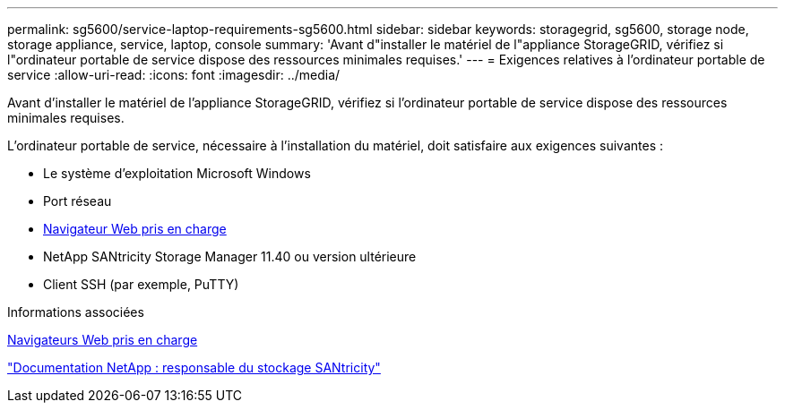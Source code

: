 ---
permalink: sg5600/service-laptop-requirements-sg5600.html 
sidebar: sidebar 
keywords: storagegrid, sg5600, storage node, storage appliance, service, laptop, console 
summary: 'Avant d"installer le matériel de l"appliance StorageGRID, vérifiez si l"ordinateur portable de service dispose des ressources minimales requises.' 
---
= Exigences relatives à l'ordinateur portable de service
:allow-uri-read: 
:icons: font
:imagesdir: ../media/


[role="lead"]
Avant d'installer le matériel de l'appliance StorageGRID, vérifiez si l'ordinateur portable de service dispose des ressources minimales requises.

L'ordinateur portable de service, nécessaire à l'installation du matériel, doit satisfaire aux exigences suivantes :

* Le système d'exploitation Microsoft Windows
* Port réseau
* xref:../admin/web-browser-requirements.adoc[Navigateur Web pris en charge]
* NetApp SANtricity Storage Manager 11.40 ou version ultérieure
* Client SSH (par exemple, PuTTY)


.Informations associées
xref:../admin/web-browser-requirements.adoc[Navigateurs Web pris en charge]

http://mysupport.netapp.com/documentation/productlibrary/index.html?productID=61197["Documentation NetApp : responsable du stockage SANtricity"^]
